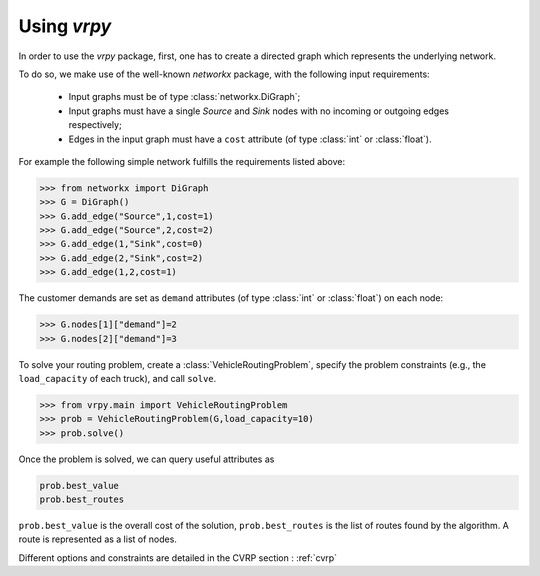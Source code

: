 Using `vrpy`
============

In order to use the `vrpy` package, first, one has to create a directed graph which represents the underlying network.

To do so, we make use of the well-known `networkx` package, with the following input requirements:

 - Input graphs must be of type :class:`networkx.DiGraph`;
 - Input graphs must have a single `Source` and `Sink` nodes with no incoming or outgoing edges respectively;
 - Edges in the input graph must have a ``cost`` attribute (of type :class:`int` or :class:`float`).


For example the following simple network fulfills the requirements listed above:

.. code-block:: python

	>>> from networkx import DiGraph
	>>> G = DiGraph()
	>>> G.add_edge("Source",1,cost=1)
	>>> G.add_edge("Source",2,cost=2)
	>>> G.add_edge(1,"Sink",cost=0)
	>>> G.add_edge(2,"Sink",cost=2)
	>>> G.add_edge(1,2,cost=1)
	
The customer demands are set as ``demand`` attributes (of type :class:`int` or :class:`float`) on each node:

.. code-block:: python

	>>> G.nodes[1]["demand"]=2
	>>> G.nodes[2]["demand"]=3
		
To solve your routing problem, create a :class:`VehicleRoutingProblem`, specify the problem constraints (e.g., the ``load_capacity`` of each truck), and call ``solve``.

.. code-block:: python

	>>> from vrpy.main import VehicleRoutingProblem
	>>> prob = VehicleRoutingProblem(G,load_capacity=10)
	>>> prob.solve()

Once the problem is solved, we can query useful attributes as

.. code-block:: python

	prob.best_value
	prob.best_routes

``prob.best_value`` is the overall cost of the solution, ``prob.best_routes`` is the list of routes found by the algorithm. A route is represented as a list of nodes.


Different options and constraints are detailed in the CVRP section : :ref:`cvrp`


